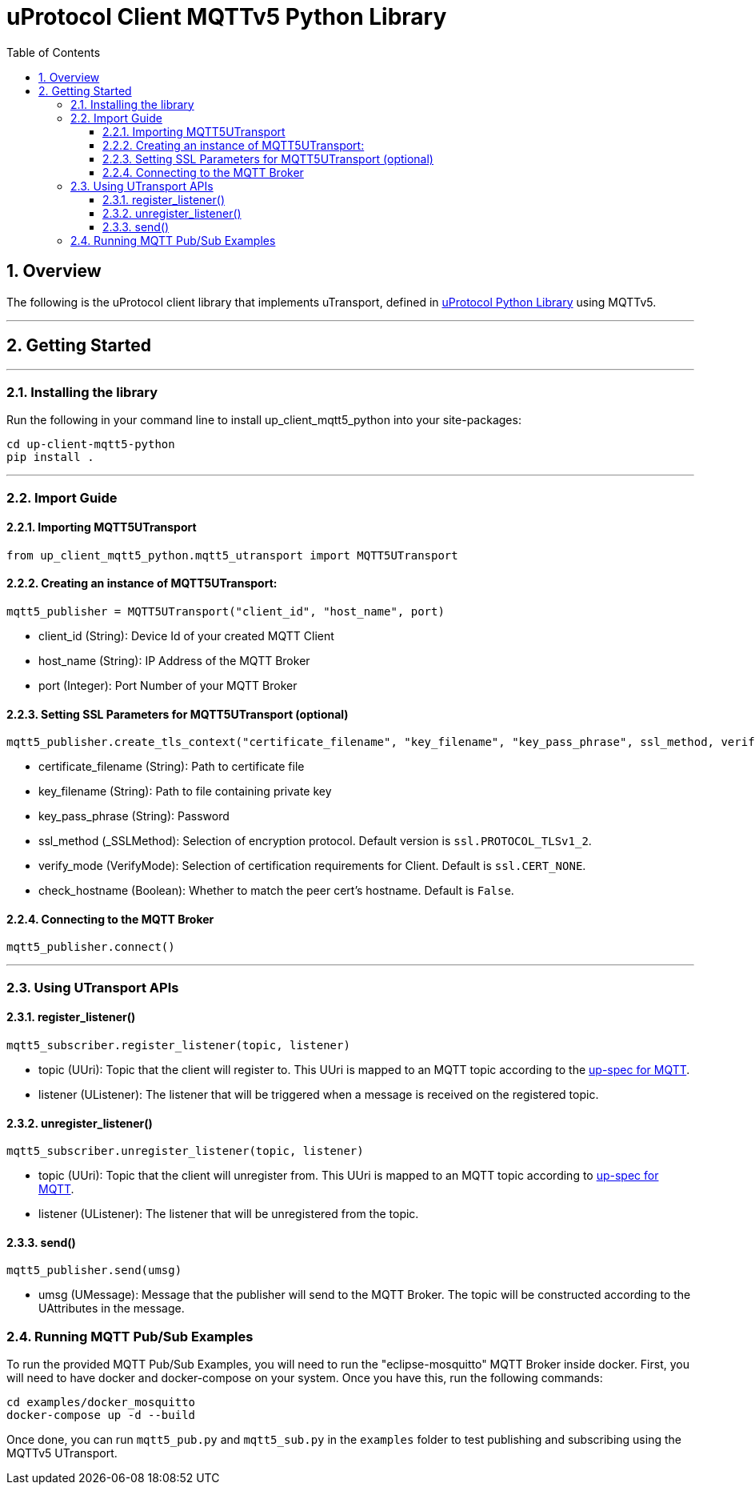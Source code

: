 = uProtocol Client MQTTv5 Python Library
:toc:
:toclevels: 4
:sectnums:
:source-highlighter: coderay

== Overview

The following is the uProtocol client library that implements uTransport, defined in https://github.com/eclipse-uprotocol/up-python[uProtocol Python Library] using MQTTv5.

---

== Getting Started

---

=== Installing the library

Run the following in your command line to install up_client_mqtt5_python into your site-packages:

----
cd up-client-mqtt5-python
pip install .
----

---

=== Import Guide


==== Importing MQTT5UTransport
----
from up_client_mqtt5_python.mqtt5_utransport import MQTT5UTransport
----


==== Creating an instance of MQTT5UTransport:
----
mqtt5_publisher = MQTT5UTransport("client_id", "host_name", port)
----
* client_id (String): Device Id of your created MQTT Client
* host_name (String): IP Address of the MQTT Broker
* port (Integer): Port Number of your MQTT Broker


==== Setting SSL Parameters for MQTT5UTransport (optional)
----
mqtt5_publisher.create_tls_context("certificate_filename", "key_filename", "key_pass_phrase", ssl_method, verify_mode, check_hostname)
----
* certificate_filename (String): Path to certificate file
* key_filename (String): Path to file containing private key
* key_pass_phrase (String): Password
* ssl_method (_SSLMethod): Selection of encryption protocol. Default version is `ssl.PROTOCOL_TLSv1_2`.
* verify_mode (VerifyMode): Selection of certification requirements for Client. Default is `ssl.CERT_NONE`.
* check_hostname (Boolean): Whether to match the peer cert's hostname. Default is `False`.


==== Connecting to the MQTT Broker
----
mqtt5_publisher.connect()
----

---

=== Using UTransport APIs

==== register_listener()
----
mqtt5_subscriber.register_listener(topic, listener)
----
* topic (UUri): Topic that the client will register to. This UUri is mapped to an MQTT topic according to the https://github.com/eclipse-uprotocol/up-spec/blob/main/up-l1/mqtt.adoc[up-spec for MQTT].
* listener (UListener): The listener that will be triggered when a message is received on the registered topic.

==== unregister_listener()
----
mqtt5_subscriber.unregister_listener(topic, listener)
----
* topic (UUri): Topic that the client will unregister from. This UUri is mapped to an MQTT topic according to https://github.com/eclipse-uprotocol/up-spec/blob/main/up-l1/mqtt.adoc[up-spec for MQTT].
* listener (UListener): The listener that will be unregistered from the topic.

==== send()
----
mqtt5_publisher.send(umsg)
----
* umsg (UMessage): Message that the publisher will send to the MQTT Broker. The topic will be constructed according to the UAttributes in the message.

=== Running MQTT Pub/Sub Examples

To run the provided MQTT Pub/Sub Examples, you will need to run the "eclipse-mosquitto" MQTT Broker inside docker. First, you will need to have docker and docker-compose on your system. Once you have this, run the following commands:
----
cd examples/docker_mosquitto
docker-compose up -d --build
----
Once done, you can run `mqtt5_pub.py` and `mqtt5_sub.py` in the `examples` folder to test publishing and subscribing using the MQTTv5 UTransport.